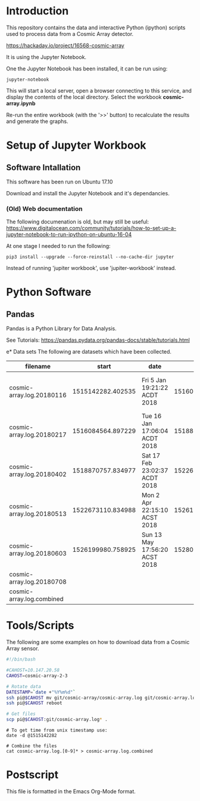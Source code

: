 * Introduction
This repository contains the data and interactive Python (ipython)
scripts used to process data from a Cosmic Array detector.

https://hackaday.io/project/16568-cosmic-array

It is using the Jupyter Notebook.

One the Jupyter Notebook has been installed, it can be run using:
#+BEGIN_EXAMPLE
  jupyter-notebook
#+END_EXAMPLE

This will start a local server, open a browser connecting to this
service, and display the contents of the local directory. Select the
workbook *cosmic-array.ipynb*

Re-run the entire workbook (with the '>>' button) to recalculate the
results and generate the graphs.

* Setup of Jupyter Workbook
** Software Intallation
This software has been run on Ubuntu 17.10 

Download and install the Jupyter Notebook and it's dependancies.

*** (Old) Web documentation
The following documenation is old, but may still be useful: 
https://www.digitalocean.com/community/tutorials/how-to-set-up-a-jupyter-notebook-to-run-ipython-on-ubuntu-16-04

At one stage I needed to run the following:
#+BEGIN_SRC 
  pip3 install --upgrade --force-reinstall --no-cache-dir jupyter
#+END_SRC

Instead of running 'jupiter workbook', use 'jupiter-workbook' instead. 
 
* Python Software
** Pandas
Pandas is a Python Library for Data Analysis.

See Tutorials: https://pandas.pydata.org/pandas-docs/stable/tutorials.html

e* Data sets
The following are datasets which have been collected.

| filename                  |             start | date                          |               end | date                          |
|---------------------------+-------------------+-------------------------------+-------------------+-------------------------------|
| cosmic-array.log.20180116 | 1515142282.402535 | Fri  5 Jan 19:21:22 ACDT 2018 | 1516084500.385583 | Tue 16 Jan 17:05:00 ACDT 2018 |
| cosmic-array.log.20180217 | 1516084564.897229 | Tue 16 Jan 17:06:04 ACDT 2018 | 1518870464.984408 | Sat 17 Feb 22:57:44 ACDT 2018 |
| cosmic-array.log.20180402 | 1518870757.834977 | Sat 17 Feb 23:02:37 ACDT 2018 | 1522673001.725486 | Mon  2 Apr 22:13:21 ACST 2018 |
| cosmic-array.log.20180513 | 1522673110.834988 | Mon  2 Apr 22:15:10 ACST 2018 | 1526199915.198615 | Sun 13 May 17:55:15 ACST 2018 |
| cosmic-array.log.20180603 | 1526199980.758925 | Sun 13 May 17:56:20 ACST 2018 | 1528024087.182758 | Sun  3 Jun 20:38:07 ACST 2018 |
| cosmic-array.log.20180708 |                   |                               |                   |                               |
|---------------------------+-------------------+-------------------------------+-------------------+-------------------------------|
| cosmic-array.log.combined |                   |                               |                   |                               |

* Tools/Scripts
The following are some examples on how to download data from a Cosmic
Array sensor.

#+BEGIN_SRC sh
#!/bin/bash

#CAHOST=10.147.20.58
CAHOST=cosmic-array-2-3

# Rotate data
DATESTAMP=`date +"%Y%m%d"`
ssh pi@$CAHOST mv git/cosmic-array/cosmic-array.log git/cosmic-array.log.$DATESTAMP
ssh pi@$CAHOST reboot

# Get files
scp pi@$CAHOST:git/cosmic-array.log* .
#+END_SRC

#+BEGIN_EXAMPLE
# To get time from unix timestamp use:
date -d @1515142282

# Combine the files
cat cosmic-array.log.[0-9]* > cosmic-array.log.combined
#+END_EXAMPLE

* Postscript
This file is formatted in the Emacs Org-Mode format.
